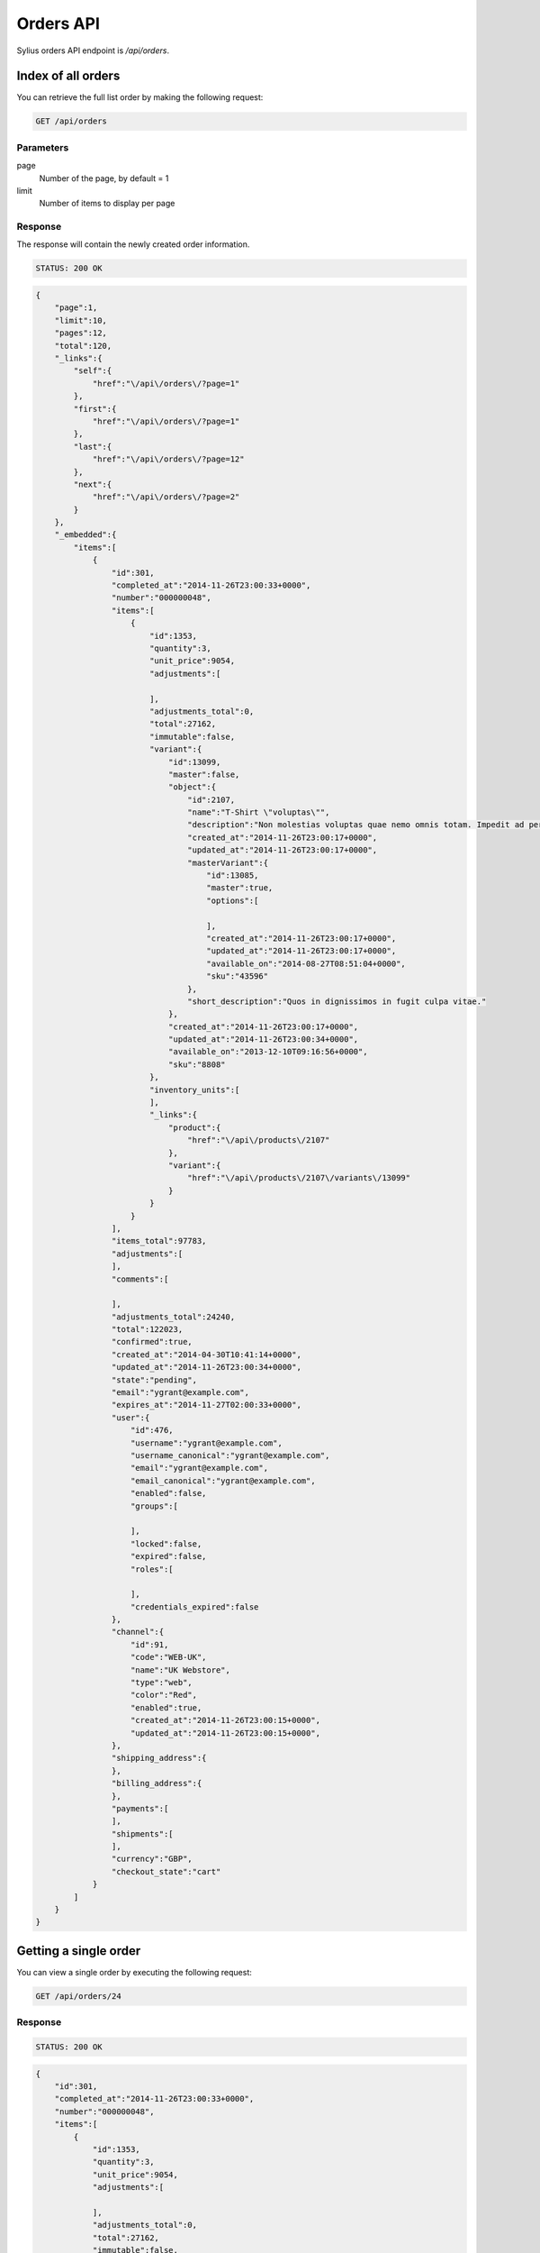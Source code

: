 Orders API
==========

Sylius orders API endpoint is `/api/orders`.

Index of all orders
-------------------

You can retrieve the full list order by making the following request:

.. code-block:: text

    GET /api/orders

Parameters
~~~~~~~~~~

page
    Number of the page, by default = 1
limit
    Number of items to display per page

Response
~~~~~~~~

The response will contain the newly created order information.

.. code-block:: text

    STATUS: 200 OK

.. code-block:: json

    {
        "page":1,
        "limit":10,
        "pages":12,
        "total":120,
        "_links":{
            "self":{
                "href":"\/api\/orders\/?page=1"
            },
            "first":{
                "href":"\/api\/orders\/?page=1"
            },
            "last":{
                "href":"\/api\/orders\/?page=12"
            },
            "next":{
                "href":"\/api\/orders\/?page=2"
            }
        },
        "_embedded":{
            "items":[
                {
                    "id":301,
                    "completed_at":"2014-11-26T23:00:33+0000",
                    "number":"000000048",
                    "items":[
                        {
                            "id":1353,
                            "quantity":3,
                            "unit_price":9054,
                            "adjustments":[

                            ],
                            "adjustments_total":0,
                            "total":27162,
                            "immutable":false,
                            "variant":{
                                "id":13099,
                                "master":false,
                                "object":{
                                    "id":2107,
                                    "name":"T-Shirt \"voluptas\"",
                                    "description":"Non molestias voluptas quae nemo omnis totam. Impedit ad perferendis quaerat sint numquam voluptate eum. Facilis sed accusamus enim repellendus officiis rerum at.",
                                    "created_at":"2014-11-26T23:00:17+0000",
                                    "updated_at":"2014-11-26T23:00:17+0000",
                                    "masterVariant":{
                                        "id":13085,
                                        "master":true,
                                        "options":[

                                        ],
                                        "created_at":"2014-11-26T23:00:17+0000",
                                        "updated_at":"2014-11-26T23:00:17+0000",
                                        "available_on":"2014-08-27T08:51:04+0000",
                                        "sku":"43596"
                                    },
                                    "short_description":"Quos in dignissimos in fugit culpa vitae."
                                },
                                "created_at":"2014-11-26T23:00:17+0000",
                                "updated_at":"2014-11-26T23:00:34+0000",
                                "available_on":"2013-12-10T09:16:56+0000",
                                "sku":"8808"
                            },
                            "inventory_units":[
                            ],
                            "_links":{
                                "product":{
                                    "href":"\/api\/products\/2107"
                                },
                                "variant":{
                                    "href":"\/api\/products\/2107\/variants\/13099"
                                }
                            }
                        }
                    ],
                    "items_total":97783,
                    "adjustments":[
                    ],
                    "comments":[

                    ],
                    "adjustments_total":24240,
                    "total":122023,
                    "confirmed":true,
                    "created_at":"2014-04-30T10:41:14+0000",
                    "updated_at":"2014-11-26T23:00:34+0000",
                    "state":"pending",
                    "email":"ygrant@example.com",
                    "expires_at":"2014-11-27T02:00:33+0000",
                    "user":{
                        "id":476,
                        "username":"ygrant@example.com",
                        "username_canonical":"ygrant@example.com",
                        "email":"ygrant@example.com",
                        "email_canonical":"ygrant@example.com",
                        "enabled":false,
                        "groups":[

                        ],
                        "locked":false,
                        "expired":false,
                        "roles":[

                        ],
                        "credentials_expired":false
                    },
                    "channel":{
                        "id":91,
                        "code":"WEB-UK",
                        "name":"UK Webstore",
                        "type":"web",
                        "color":"Red",
                        "enabled":true,
                        "created_at":"2014-11-26T23:00:15+0000",
                        "updated_at":"2014-11-26T23:00:15+0000",
                    },
                    "shipping_address":{
                    },
                    "billing_address":{
                    },
                    "payments":[
                    ],
                    "shipments":[
                    ],
                    "currency":"GBP",
                    "checkout_state":"cart"
                }
            ]
        }
    }

Getting a single order
----------------------

You can view a single order by executing the following request:

.. code-block:: text

    GET /api/orders/24

Response
~~~~~~~~

.. code-block:: text

    STATUS: 200 OK

.. code-block:: json

    {
        "id":301,
        "completed_at":"2014-11-26T23:00:33+0000",
        "number":"000000048",
        "items":[
            {
                "id":1353,
                "quantity":3,
                "unit_price":9054,
                "adjustments":[

                ],
                "adjustments_total":0,
                "total":27162,
                "immutable":false,
                "variant":{
                    "id":13099,
                    "master":false,
                    "object":{
                        "id":2107,
                        "name":"T-Shirt \"voluptas\"",
                        "description":"Non molestias voluptas quae nemo omnis totam. Impedit ad perferendis quaerat sint numquam voluptate eum. Facilis sed accusamus enim repellendus officiis rerum at.",
                        "created_at":"2014-11-26T23:00:17+0000",
                        "updated_at":"2014-11-26T23:00:17+0000",
                        "masterVariant":{
                            "id":13085,
                            "master":true,
                            "options":[

                            ],
                            "created_at":"2014-11-26T23:00:17+0000",
                            "updated_at":"2014-11-26T23:00:17+0000",
                            "available_on":"2014-08-27T08:51:04+0000",
                            "sku":"43596"
                        },
                        "short_description":"Quos in dignissimos in fugit culpa vitae."
                    },
                    "created_at":"2014-11-26T23:00:17+0000",
                    "updated_at":"2014-11-26T23:00:34+0000",
                    "available_on":"2013-12-10T09:16:56+0000",
                    "sku":"8808"
                },
                "inventory_units":[
                    {
                        "id":4061,
                        "inventory_state":"onhold",
                        "created_at":"2014-11-26T23:00:34+0000",
                        "updated_at":"2014-11-26T23:00:34+0000",
                        "_links":{
                            "order":{
                                "href":"\/app_dev.php\/api\/orders\/301"
                            }
                        }
                    },
                    {
                        "id":4062,
                        "inventory_state":"onhold",
                        "created_at":"2014-11-26T23:00:34+0000",
                        "updated_at":"2014-11-26T23:00:34+0000",
                        "_links":{
                            "order":{
                                "href":"\/app_dev.php\/api\/orders\/301"
                            }
                        }
                    },
                    {
                        "id":4063,
                        "inventory_state":"onhold",
                        "created_at":"2014-11-26T23:00:34+0000",
                        "updated_at":"2014-11-26T23:00:34+0000",
                        "_links":{
                            "order":{
                                "href":"\/app_dev.php\/api\/orders\/301"
                            }
                        }
                    }
                ],
                "_links":{
                    "product":{
                        "href":"\/app_dev.php\/api\/products\/2107"
                    },
                    "variant":{
                        "href":"\/app_dev.php\/api\/products\/2107\/variants\/13099"
                    }
                }
            }
        ],
        "items_total":97783,
        "adjustments":[
            {
                "id":1011,
                "label":"tax",
                "description":"EU VAT (23%)",
                "amount":22490,
                "neutral":false,
                "locked":false,
                "created_at":"2014-11-26T23:00:33+0000",
                "updated_at":"2014-11-26T23:00:34+0000"
            },
            {
                "id":1012,
                "label":"shipping",
                "description":"UPS Ground",
                "amount":2500,
                "neutral":false,
                "locked":false,
                "created_at":"2014-11-26T23:00:33+0000",
                "updated_at":"2014-11-26T23:00:34+0000"
            },
            {
                "id":1013,
                "label":"promotion",
                "description":"New Year Sale for 3 and more items.",
                "amount":-500,
                "neutral":false,
                "locked":false,
                "created_at":"2014-11-26T23:00:33+0000",
                "updated_at":"2014-11-26T23:00:34+0000"
            },
            {
                "id":1014,
                "label":"promotion",
                "description":"Christmas Sale for orders over 100 EUR.",
                "amount":-250,
                "neutral":false,
                "locked":false,
                "created_at":"2014-11-26T23:00:33+0000",
                "updated_at":"2014-11-26T23:00:34+0000"
            }
        ],
        "comments":[

        ],
        "adjustments_total":24240,
        "total":122023,
        "confirmed":true,
        "created_at":"2014-04-30T10:41:14+0000",
        "updated_at":"2014-11-26T23:00:34+0000",
        "state":"pending",
        "email":"ygrant@example.com",
        "expires_at":"2014-11-27T02:00:33+0000",
        "user":{
            "id":476,
            "username":"ygrant@example.com",
            "username_canonical":"ygrant@example.com",
            "email":"ygrant@example.com",
            "email_canonical":"ygrant@example.com",
            "enabled":false,
            "groups":[

            ],
            "locked":false,
            "expired":false,
            "roles":[

            ],
            "credentials_expired":false
        },
        "channel":{
            "id":91,
            "code":"WEB-UK",
            "name":"UK Webstore",
            "type":"web",
            "color":"Red",
            "enabled":true,
            "created_at":"2014-11-26T23:00:15+0000",
            "updated_at":"2014-11-26T23:00:15+0000",
        },
        "shipping_address":{
        },
        "billing_address":{
        },
        "payments":[
        ],
        "shipments":[
        ],
        "currency":"GBP",
        "checkout_state":"cart"
    }

Create an order
---------------

To create a new order (cart), you need to execute the following request:

.. code-block:: text

    POST /api/orders

Parameters
~~~~~~~~~~

channel
    The id of channel
user
    The id of customer
currency
    Currency code

Response
~~~~~~~~

.. code-block:: text

    STATUS: 201 CREATED

.. code-block:: json

    {
        "id":304,
        "items":[
        ],
        "items_total":0,
        "adjustments":[
        ],
        "comments":[

        ],
        "adjustments_total":0,
        "total":0,
        "confirmed":true,
        "created_at":"2014-11-29T12:29:07+0000",
        "updated_at":"2014-11-29T12:29:08+0000",
        "state":"cart",
        "email":"chelsie.witting@example.com",
        "expires_at":"2014-11-29T15:29:07+0000",
        "user":{
            "id":481,
            "username":"chelsie.witting@example.com",
            "username_canonical":"chelsie.witting@example.com",
            "email":"chelsie.witting@example.com",
            "email_canonical":"chelsie.witting@example.com",
            "enabled":true,
            "groups":[

            ],
            "locked":false,
            "expired":false,
            "roles":[

            ],
            "credentials_expired":false
        },
        "channel":{
            "id":91,
            "code":"WEB-UK",
            "name":"UK Webstore",
            "type":"web",
            "color":"Red",
            "enabled":true,
            "created_at":"2014-11-26T23:00:15+0000",
            "updated_at":"2014-11-26T23:00:15+0000",
        },
        "payments":[
        ],
        "shipments":[
        ],
        "currency":"USD",
        "checkout_state":"cart"
    }
